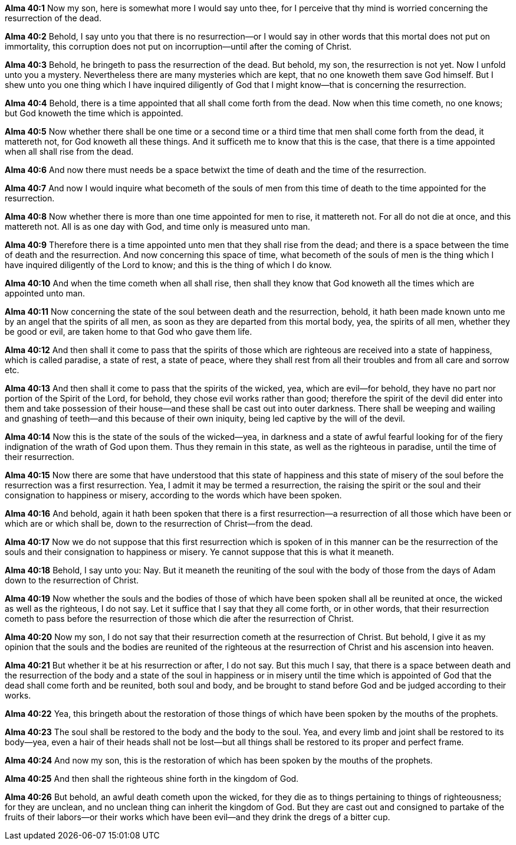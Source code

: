 *Alma 40:1* Now my son, here is somewhat more I would say unto thee, for I perceive that thy mind is worried concerning the resurrection of the dead.

*Alma 40:2* Behold, I say unto you that there is no resurrection--or I would say in other words that this mortal does not put on immortality, this corruption does not put on incorruption--until after the coming of Christ.

*Alma 40:3* Behold, he bringeth to pass the resurrection of the dead. But behold, my son, the resurrection is not yet. Now I unfold unto you a mystery. Nevertheless there are many mysteries which are kept, that no one knoweth them save God himself. But I shew unto you one thing which I have inquired diligently of God that I might know--that is concerning the resurrection.

*Alma 40:4* Behold, there is a time appointed that all shall come forth from the dead. Now when this time cometh, no one knows; but God knoweth the time which is appointed.

*Alma 40:5* Now whether there shall be one time or a second time or a third time that men shall come forth from the dead, it mattereth not, for God knoweth all these things. And it sufficeth me to know that this is the case, that there is a time appointed when all shall rise from the dead.

*Alma 40:6* And now there must needs be a space betwixt the time of death and the time of the resurrection.

*Alma 40:7* And now I would inquire what becometh of the souls of men from this time of death to the time appointed for the resurrection.

*Alma 40:8* Now whether there is more than one time appointed for men to rise, it mattereth not. For all do not die at once, and this mattereth not. All is as one day with God, and time only is measured unto man.

*Alma 40:9* Therefore there is a time appointed unto men that they shall rise from the dead; and there is a space between the time of death and the resurrection. And now concerning this space of time, what becometh of the souls of men is the thing which I have inquired diligently of the Lord to know; and this is the thing of which I do know.

*Alma 40:10* And when the time cometh when all shall rise, then shall they know that God knoweth all the times which are appointed unto man.

*Alma 40:11* Now concerning the state of the soul between death and the resurrection, behold, it hath been made known unto me by an angel that the spirits of all men, as soon as they are departed from this mortal body, yea, the spirits of all men, whether they be good or evil, are taken home to that God who gave them life.

*Alma 40:12* And then shall it come to pass that the spirits of those which are righteous are received into a state of happiness, which is called paradise, a state of rest, a state of peace, where they shall rest from all their troubles and from all care and sorrow etc.

*Alma 40:13* And then shall it come to pass that the spirits of the wicked, yea, which are evil--for behold, they have no part nor portion of the Spirit of the Lord, for behold, they chose evil works rather than good; therefore the spirit of the devil did enter into them and take possession of their house--and these shall be cast out into outer darkness. There shall be weeping and wailing and gnashing of teeth--and this because of their own iniquity, being led captive by the will of the devil.

*Alma 40:14* Now this is the state of the souls of the wicked--yea, in darkness and a state of awful fearful looking for of the fiery indignation of the wrath of God upon them. Thus they remain in this state, as well as the righteous in paradise, until the time of their resurrection.

*Alma 40:15* Now there are some that have understood that this state of happiness and this state of misery of the soul before the resurrection was a first resurrection. Yea, I admit it may be termed a resurrection, the raising the spirit or the soul and their consignation to happiness or misery, according to the words which have been spoken.

*Alma 40:16* And behold, again it hath been spoken that there is a first resurrection--a resurrection of all those which have been or which are or which shall be, down to the resurrection of Christ--from the dead.

*Alma 40:17* Now we do not suppose that this first resurrection which is spoken of in this manner can be the resurrection of the souls and their consignation to happiness or misery. Ye cannot suppose that this is what it meaneth.

*Alma 40:18* Behold, I say unto you: Nay. But it meaneth the reuniting of the soul with the body of those from the days of Adam down to the resurrection of Christ.

*Alma 40:19* Now whether the souls and the bodies of those of which have been spoken shall all be reunited at once, the wicked as well as the righteous, I do not say. Let it suffice that I say that they all come forth, or in other words, that their resurrection cometh to pass before the resurrection of those which die after the resurrection of Christ.

*Alma 40:20* Now my son, I do not say that their resurrection cometh at the resurrection of Christ. But behold, I give it as my opinion that the souls and the bodies are reunited of the righteous at the resurrection of Christ and his ascension into heaven.

*Alma 40:21* But whether it be at his resurrection or after, I do not say. But this much I say, that there is a space between death and the resurrection of the body and a state of the soul in happiness or in misery until the time which is appointed of God that the dead shall come forth and be reunited, both soul and body, and be brought to stand before God and be judged according to their works.

*Alma 40:22* Yea, this bringeth about the restoration of those things of which have been spoken by the mouths of the prophets.

*Alma 40:23* The soul shall be restored to the body and the body to the soul. Yea, and every limb and joint shall be restored to its body--yea, even a hair of their heads shall not be lost--but all things shall be restored to its proper and perfect frame.

*Alma 40:24* And now my son, this is the restoration of which has been spoken by the mouths of the prophets.

*Alma 40:25* And then shall the righteous shine forth in the kingdom of God.

*Alma 40:26* But behold, an awful death cometh upon the wicked, for they die as to things pertaining to things of righteousness; for they are unclean, and no unclean thing can inherit the kingdom of God. But they are cast out and consigned to partake of the fruits of their labors--or their works which have been evil--and they drink the dregs of a bitter cup.

